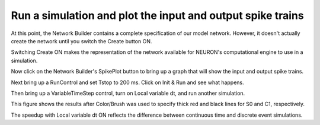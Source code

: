 .. _run_simulation_plot_input_output:

Run a simulation and plot the input and output spike trains
========

At this point, the Network Builder contains a complete specification of our model network. However, it doesn't actually create the network until you switch the Create button ON.

.. image::
    fig/create.gif
    :align: center

Switching Create ON makes the representation of the network available for NEURON's computational engine to use in a simulation.

Now click on the Network Builder's SpikePlot button to bring up a graph that will show the input and output spike trains.

.. image::
    fig/spikeplot_1.gif
    :align: center

Next bring up a RunControl and set Tstop to 200 ms. Click on Init & Run and see what happens.

Then bring up a VariableTimeStep control, turn on Local variable dt, and run another simulation.

This figure shows the results after Color/Brush was used to specify thick red and black lines for S0 and C1, respectively.

.. image::
    fig/donex.gif
    :align: center

The speedup with Local variable dt ON reflects the difference between continuous time and discrete event simulations.





